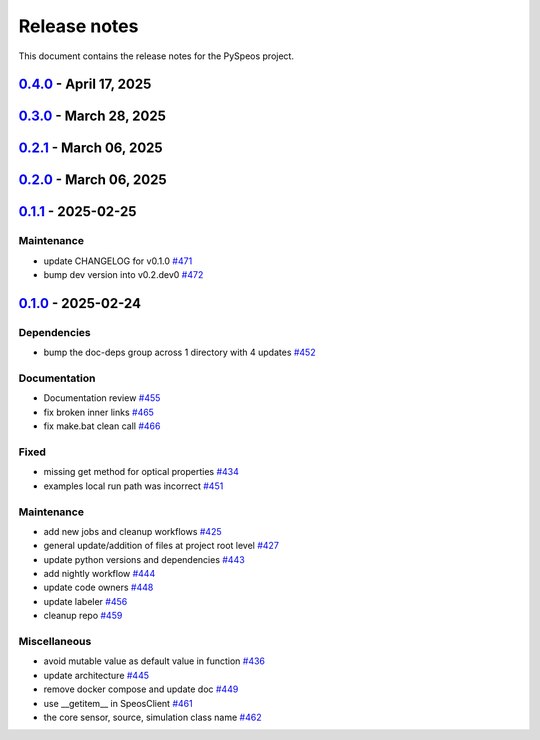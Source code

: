 .. _ref_release_notes:

Release notes
#############

This document contains the release notes for the PySpeos project.

.. vale off

.. towncrier release notes start

`0.4.0 <https://github.com/ansys/pyspeos/releases/tag/v0.4.0>`_ - April 17, 2025
================================================================================

.. tab-set::


  .. tab-item:: Added

    .. list-table::
        :header-rows: 0
        :widths: auto

        * - Feat/add local launcher
          - `#454 <https://github.com/ansys/pyspeos/pull/454>`_

        * - add screenshot in pyvista related methods
          - `#521 <https://github.com/ansys/pyspeos/pull/521>`_

        * - enhance the project preview: irrad, rad, camera sensor features
          - `#528 <https://github.com/ansys/pyspeos/pull/528>`_

        * - switch to ansys tools and decouple requirements
          - `#532 <https://github.com/ansys/pyspeos/pull/532>`_


  .. tab-item:: Dependencies

    .. list-table::
        :header-rows: 0
        :widths: auto

        * - bump ansys-sphinx-theme from 1.3.3 to 1.4.2 in the doc-deps group
          - `#524 <https://github.com/ansys/pyspeos/pull/524>`_

        * - bump pytest-cov from 6.0.0 to 6.1.0
          - `#533 <https://github.com/ansys/pyspeos/pull/533>`_

        * - bump pytest-cov from 6.1.0 to 6.1.1
          - `#542 <https://github.com/ansys/pyspeos/pull/542>`_

        * - bump psutil from 6.1.1 to 7.0.0
          - `#555 <https://github.com/ansys/pyspeos/pull/555>`_


  .. tab-item:: Documentation

    .. list-table::
        :header-rows: 0
        :widths: auto

        * - Update example combine-speos.py
          - `#499 <https://github.com/ansys/pyspeos/pull/499>`_

        * - open-results adjustments
          - `#538 <https://github.com/ansys/pyspeos/pull/538>`_

        * - adjust source example
          - `#543 <https://github.com/ansys/pyspeos/pull/543>`_

        * - adjust simulation example
          - `#545 <https://github.com/ansys/pyspeos/pull/545>`_

        * - remote instance
          - `#553 <https://github.com/ansys/pyspeos/pull/553>`_

        * - adjust sensor.py example
          - `#554 <https://github.com/ansys/pyspeos/pull/554>`_


  .. tab-item:: Fixed

    .. list-table::
        :header-rows: 0
        :widths: auto

        * - issue with nightly pipeline
          - `#534 <https://github.com/ansys/pyspeos/pull/534>`_

        * - Graphs not showing with Ansys visualizer
          - `#537 <https://github.com/ansys/pyspeos/pull/537>`_

        * - improve examples and tests due to more errors raised by the new SpeosRPC server
          - `#546 <https://github.com/ansys/pyspeos/pull/546>`_


  .. tab-item:: Maintenance

    .. list-table::
        :header-rows: 0
        :widths: auto

        * - remove code-style job to use precommit.ci
          - `#523 <https://github.com/ansys/pyspeos/pull/523>`_

        * - update CHANGELOG for v0.3.0
          - `#525 <https://github.com/ansys/pyspeos/pull/525>`_

        * - bump dev version into v0.4.dev0
          - `#526 <https://github.com/ansys/pyspeos/pull/526>`_

        * - pre-commit autoupdate
          - `#529 <https://github.com/ansys/pyspeos/pull/529>`_, `#541 <https://github.com/ansys/pyspeos/pull/541>`_

        * - bump ansys/actions from 8 to 9 in the actions group
          - `#544 <https://github.com/ansys/pyspeos/pull/544>`_

        * - Rename CONTRUBUTORS.md to CONTRIBUTORS.md
          - `#548 <https://github.com/ansys/pyspeos/pull/548>`_

        * - remove strong upper bound on build dep
          - `#549 <https://github.com/ansys/pyspeos/pull/549>`_


`0.3.0 <https://github.com/ansys/pyspeos/releases/tag/v0.3.0>`_ - March 28, 2025
================================================================================

.. tab-set::


  .. tab-item:: Added

    .. list-table::
        :header-rows: 0
        :widths: auto

        * - provide a way for the user to limit number of threads
          - `#508 <https://github.com/ansys/pyspeos/pull/508>`_


  .. tab-item:: Dependencies

    .. list-table::
        :header-rows: 0
        :widths: auto

        * - bump pytest from 8.3.4 to 8.3.5
          - `#484 <https://github.com/ansys/pyspeos/pull/484>`_

        * - bump the doc-deps group across 1 directory with 4 updates
          - `#509 <https://github.com/ansys/pyspeos/pull/509>`_

        * - bump notebook from 7.3.2 to 7.3.3
          - `#510 <https://github.com/ansys/pyspeos/pull/510>`_


  .. tab-item:: Documentation

    .. list-table::
        :header-rows: 0
        :widths: auto

        * - fix 404 page when download example as python script
          - `#514 <https://github.com/ansys/pyspeos/pull/514>`_

        * - add example assets button
          - `#518 <https://github.com/ansys/pyspeos/pull/518>`_

        * - fix path to download assets
          - `#522 <https://github.com/ansys/pyspeos/pull/522>`_


  .. tab-item:: Fixed

    .. list-table::
        :header-rows: 0
        :widths: auto

        * - core layer loading a camera sensor
          - `#503 <https://github.com/ansys/pyspeos/pull/503>`_

        * - doc: Adjust server launch command
          - `#505 <https://github.com/ansys/pyspeos/pull/505>`_


  .. tab-item:: Maintenance

    .. list-table::
        :header-rows: 0
        :widths: auto

        * - update CHANGELOG for v0.2.0
          - `#490 <https://github.com/ansys/pyspeos/pull/490>`_

        * - update CHANGELOG for v0.2.1
          - `#492 <https://github.com/ansys/pyspeos/pull/492>`_


  .. tab-item:: Miscellaneous

    .. list-table::
        :header-rows: 0
        :widths: auto

        * - remove ruff E ignores
          - `#495 <https://github.com/ansys/pyspeos/pull/495>`_

        * - remove ruff ignores F
          - `#506 <https://github.com/ansys/pyspeos/pull/506>`_

        * - ruff n
          - `#507 <https://github.com/ansys/pyspeos/pull/507>`_

        * - ruff TD002, TD003
          - `#512 <https://github.com/ansys/pyspeos/pull/512>`_


`0.2.1 <https://github.com/ansys/pyspeos/releases/tag/v0.2.1>`_ - March 06, 2025
================================================================================

.. tab-set::


  .. tab-item:: Fixed

    .. list-table::
        :header-rows: 0
        :widths: auto

        * - add mandatory token to release-github
          - `#491 <https://github.com/ansys/pyspeos/pull/491>`_


`0.2.0 <https://github.com/ansys/pyspeos/releases/tag/v0.2.0>`_ - March 06, 2025
================================================================================

.. tab-set::


  .. tab-item:: Documentation

    .. list-table::
        :header-rows: 0
        :widths: auto

        * - documentation review changes
          - `#483 <https://github.com/ansys/pyspeos/pull/483>`_


  .. tab-item:: Fixed

    .. list-table::
        :header-rows: 0
        :widths: auto

        * - add missing notebook dependency
          - `#488 <https://github.com/ansys/pyspeos/pull/488>`_


  .. tab-item:: Maintenance

    .. list-table::
        :header-rows: 0
        :widths: auto

        * - add project required info
          - `#470 <https://github.com/ansys/pyspeos/pull/470>`_

        * - update CHANGELOG for v0.1.1
          - `#473 <https://github.com/ansys/pyspeos/pull/473>`_

        * - update organization name
          - `#486 <https://github.com/ansys/pyspeos/pull/486>`_


  .. tab-item:: Miscellaneous

    .. list-table::
        :header-rows: 0
        :widths: auto

        * - remove ignores for PTH
          - `#474 <https://github.com/ansys/pyspeos/pull/474>`_

        * - Remove ruff ignore for "D", pydocstyle
          - `#482 <https://github.com/ansys/pyspeos/pull/482>`_


`0.1.1 <https://github.com/ansys/pyspeos/releases/tag/v0.1.1>`_ - 2025-02-25
============================================================================

Maintenance
^^^^^^^^^^^

- update CHANGELOG for v0.1.0 `#471 <https://github.com/ansys/pyspeos/pull/471>`_
- bump dev version into v0.2.dev0 `#472 <https://github.com/ansys/pyspeos/pull/472>`_

`0.1.0 <https://github.com/ansys/pyspeos/releases/tag/v0.1.0>`_ - 2025-02-24
============================================================================

Dependencies
^^^^^^^^^^^^

- bump the doc-deps group across 1 directory with 4 updates `#452 <https://github.com/ansys/pyspeos/pull/452>`_


Documentation
^^^^^^^^^^^^^

- Documentation review `#455 <https://github.com/ansys/pyspeos/pull/455>`_
- fix broken inner links `#465 <https://github.com/ansys/pyspeos/pull/465>`_
- fix make.bat clean call `#466 <https://github.com/ansys/pyspeos/pull/466>`_


Fixed
^^^^^

- missing get method for optical properties `#434 <https://github.com/ansys/pyspeos/pull/434>`_
- examples local run path was incorrect `#451 <https://github.com/ansys/pyspeos/pull/451>`_


Maintenance
^^^^^^^^^^^

- add new jobs and cleanup workflows `#425 <https://github.com/ansys/pyspeos/pull/425>`_
- general update/addition of files at project root level `#427 <https://github.com/ansys/pyspeos/pull/427>`_
- update python versions and dependencies `#443 <https://github.com/ansys/pyspeos/pull/443>`_
- add nightly workflow `#444 <https://github.com/ansys/pyspeos/pull/444>`_
- update code owners `#448 <https://github.com/ansys/pyspeos/pull/448>`_
- update labeler `#456 <https://github.com/ansys/pyspeos/pull/456>`_
- cleanup repo `#459 <https://github.com/ansys/pyspeos/pull/459>`_


Miscellaneous
^^^^^^^^^^^^^

- avoid mutable value as default value in function `#436 <https://github.com/ansys/pyspeos/pull/436>`_
- update architecture `#445 <https://github.com/ansys/pyspeos/pull/445>`_
- remove docker compose and update doc `#449 <https://github.com/ansys/pyspeos/pull/449>`_
- use __getitem__ in SpeosClient `#461 <https://github.com/ansys/pyspeos/pull/461>`_
- the core sensor, source, simulation class name `#462 <https://github.com/ansys/pyspeos/pull/462>`_

.. vale on